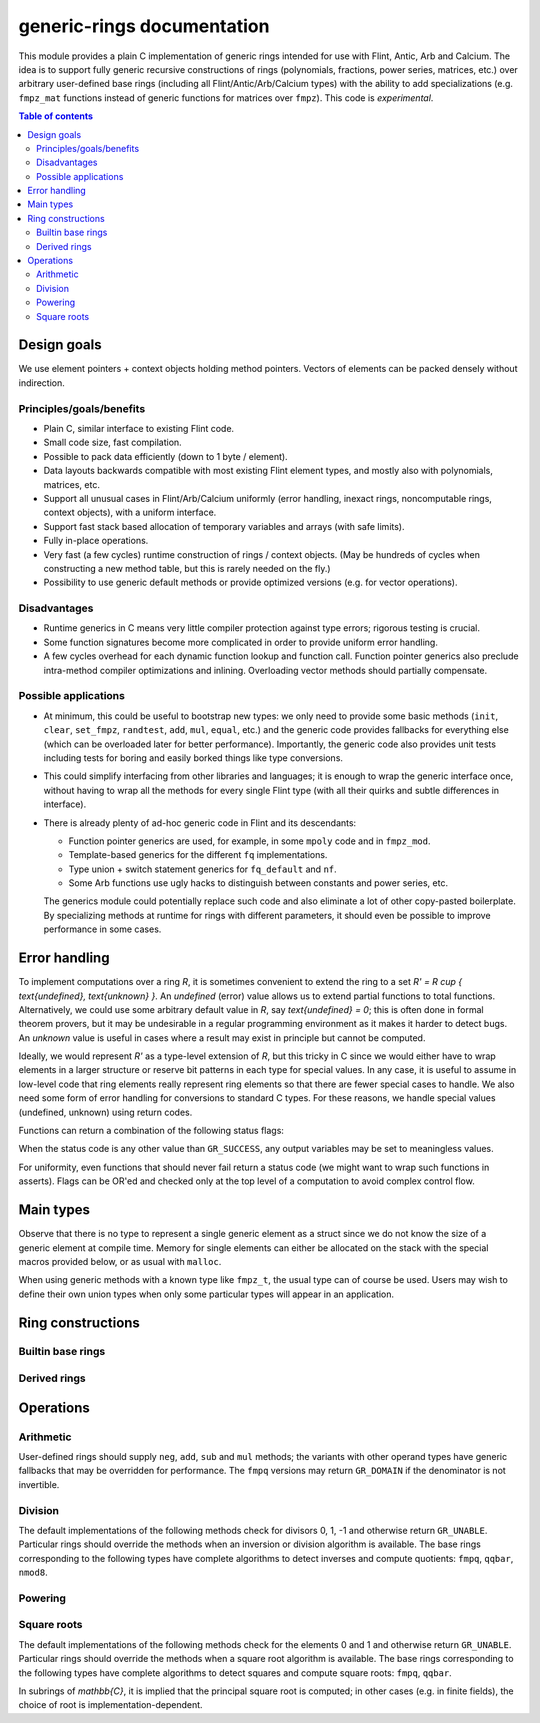 .. generic-rings documentation master file, created by
   sphinx-quickstart on Sun Mar 13 11:37:54 2022.
   You can adapt this file completely to your liking, but it should at least
   contain the root `toctree` directive.

generic-rings documentation
=========================================

This module provides a plain C implementation of generic rings
intended for use with Flint, Antic, Arb and Calcium.
The idea is to support fully generic recursive constructions of rings
(polynomials, fractions, power series, matrices, etc.) over arbitrary
user-defined base rings (including all Flint/Antic/Arb/Calcium types)
with the ability to add specializations (e.g. ``fmpz_mat`` functions
instead of generic functions for matrices over ``fmpz``).
This code is *experimental*.

.. contents:: Table of contents
   :depth: 2
   :local:
   :backlinks: none


Design goals
-------------------------------------------------------------------------------

We use element pointers + context objects holding method pointers.
Vectors of elements can be packed densely without indirection.

Principles/goals/benefits
...............................................................................

* Plain C, similar interface to existing Flint code.
* Small code size, fast compilation.
* Possible to pack data efficiently (down to 1 byte / element).
* Data layouts backwards compatible with most existing Flint element types,
  and mostly also with polynomials, matrices, etc.
* Support all unusual cases in Flint/Arb/Calcium uniformly (error handling,
  inexact rings, noncomputable rings, context objects), with a uniform
  interface.
* Support fast stack based allocation of temporary variables and arrays
  (with safe limits).
* Fully in-place operations.
* Very fast (a few cycles) runtime construction of rings / context objects.
  (May be hundreds of cycles when constructing a new
  method table, but this is rarely needed on the fly.)
* Possibility to use generic default methods or provide optimized versions
  (e.g. for vector operations).

Disadvantages
...............................................................................

* Runtime generics in C means very little compiler protection against
  type errors; rigorous testing is crucial.
* Some function signatures become more complicated in order to provide
  uniform error handling.
* A few cycles overhead for each dynamic function lookup and
  function call. Function pointer generics also preclude intra-method
  compiler optimizations and inlining.
  Overloading vector methods should partially compensate.

Possible applications
...............................................................................

* At minimum, this could be useful to bootstrap new types: we only
  need to provide some basic methods (``init``, ``clear``, ``set_fmpz``,
  ``randtest``, ``add``, ``mul``, ``equal``, etc.) and the generic
  code provides fallbacks for everything else (which can be overloaded
  later for better performance). Importantly, the generic code also
  provides unit tests including tests for boring and easily borked
  things like type conversions.
* This could simplify interfacing from other libraries and languages;
  it is enough to wrap the generic interface once, without having
  to wrap all the methods for every single Flint type (with all
  their quirks and subtle differences in interface).
* There is already plenty of ad-hoc generic code in Flint
  and its descendants:

  * Function pointer generics are used, for example, in some ``mpoly`` code and in ``fmpz_mod``.

  * Template-based generics for the different ``fq`` implementations.

  * Type union + switch statement generics for ``fq_default`` and ``nf``.

  * Some Arb functions use ugly hacks to distinguish between constants and power series, etc.

  The generics module could potentially replace such code and also
  eliminate a lot of other copy-pasted boilerplate.
  By specializing methods at runtime for rings with different parameters,
  it should even be possible to improve performance in some cases.


Error handling
-------------------------------------------------------------------------------

To implement computations over a ring `R`,
it is sometimes convenient to extend the ring to a set
`R' = R \cup \{ \text{undefined}, \text{unknown} \}`.
An *undefined* (error) value allows us to extend partial functions
to total functions.
Alternatively,
we could use some arbitrary default value in `R`,
say `\text{undefined} = 0`; this is often done in
formal theorem provers,
but it may be undesirable in a regular programming
environment as it makes it harder to detect bugs.
An *unknown* value is useful in cases where a result
may exist in principle but cannot be computed.

Ideally, we would represent `R'` as a type-level extension of `R`,
but this tricky in C since we would either have to
wrap elements in a larger structure
or reserve bit patterns in each type for special values.
In any case, it is useful to assume in low-level code
that ring elements really represent ring elements
so that there are fewer special cases to handle.
We also need some form of error handling for conversions
to standard C types.
For these reasons, we handle special values (undefined, unknown)
using return codes.

Functions can return a combination of the following status flags:

.. macro:: GR_SUCCESS

    The operation finished as expected, i.e. the result
    is a correct element of the target type.

.. macro:: GR_DOMAIN

    The result does not have a value in the domain of the target
    ring or type, i.e. the result is mathematically undefined.
    This occurs, for example, on division by zero
    or when attempting to compute the square root of a non-square.
    It also occurs when attempting to convert a too large value
    to a bounded type (example: ``get_ui()``
    with input `n \ge 2^{64}`).

.. macro:: GR_UNABLE

    The operation could not be performed because
    of limitations of the implementation or the data representation,
    i.e. the result is unknown. Typical reasons:

    * The result would be too large to fit in memory
    * The inputs are inexact and an exact comparison is needed
    * The computation would take too long
    * An algorithm is not yet implemented for this case

    If this flag is set, there is also potentially a domain error
    (but this is unknown).

.. macro:: GR_WRONG

    Test failure. This is only used in test code.

When the status code is any other value than ``GR_SUCCESS``, any
output variables may be set to meaningless values.

For uniformity, even functions that should never fail return a status
code (we might want to wrap such functions in asserts).
Flags can be OR'ed and checked only at the top level of a computation
to avoid complex control flow.

Main types
-------------------------------------------------------------------------------

.. type:: gr_ptr

    Pointer to a ring element. This is an alias for ``void *``
    so that it can be used with any C type.

.. type:: gr_srcptr

    Pointer to a read-only ring element. This is an alias for
    ``const void *`` so that it can be used with any C type.

.. type:: gr_ctx_struct

.. type:: gr_ctx_t

    A context object representing a mathematical ring *R*.
    It contains the following data:

    * Flags describing useful properties of the ring.
    * The size (number of bytes) of each element.
    * A pointer to a method table.
    * Optionally a pointer to data defining parameters of the ring
      (e.g. modulus of a residue ring; element ring and dimensions
      of a matrix ring; precision of an inexact ring).

    A :type:`gr_ctx_t` is defined as an array of length one of type
    :type:`gr_ctx_struct`, permitting a :type:`gr_ctx_t` to be
    passed by reference.
    Context objects are not normally passed as ``const`` in order
    to allow storing mutable caches, additional
    debugging information, etc.

.. type:: gr_ctx_ptr

    Pointer to a context object.

Observe that there is no type to represent a single generic element
as a struct since we do not know the size of a generic element at
compile time.
Memory for single elements can either be allocated on the stack
with the special macros provided below, or as usual with ``malloc``.

When using generic methods with a known type like
``fmpz_t``, the usual type can of course be used.
Users may wish to define their own union types when only some
particular types will appear in an application.

Ring constructions
-------------------------------------------------------------------------------

Builtin base rings
...............................................................................

.. function:: void gr_ctx_init_fmpq(gr_ctx_t ctx)

    Initializes *ctx* to the field of rational numbers
    `\mathbb{Q}` with elements of type :type:`fmpq`.

.. function:: void gr_ctx_init_nmod8(gr_ctx_t ctx, unsigned char n)

    Initializes *ctx* to the ring `\mathbb{Z}/n\mathbb{Z}`
    of integers modulo *n* where
    elements have type :type:`uint8`. We require `1 \le n \le 255`.

.. function:: void gr_ctx_init_real_qqbar(gr_ctx_t ctx)
              void gr_ctx_init_complex_qqbar(gr_ctx_t ctx)

    Initializes *ctx* to the field of real or complex algebraic
    numbers with elements of type :type:`qqbar`.


Derived rings
...............................................................................

.. function:: void gr_ctx_init_matrix(gr_ctx_t ctx, gr_ctx_t base_ring, slong n)

    Initializes *ctx* to the ring of densely stored *n* by *n* matrices
    over the given *base_ring*.
    Elements have type :type:`gr_mat_struct`.

Operations
-------------------------------------------------------------------------------

.. function:: int gr_ctx_clear(gr_ctx_t ctx)

    Clears the ring context object *ctx*, freeing any memory
    allocated by this object.

    Some rings may require that no elements are cleared after calling
    this method, and may leak memory if not all elements have
    been cleared when calling this method.

    If *ctx* is derived from a base ring, the base ring context
    may also be required to stay alive until after this
    method is called.

.. function:: int gr_ctx_write(gr_stream_t out, gr_ctx_t ctx)

    Writes a description of the ring *ctx* to the stream *out*.

.. function:: int gr_init(gr_ptr res, gr_ctx_t ctx)

    Initializes *res* to a valid variable and sets it to the
    zero element of the ring *ctx*.

.. function:: int gr_clear(gr_ptr res, gr_ctx_t ctx)

    Clears *res*, freeing any memory allocated by this object.

.. function:: int gr_swap(gr_ptr x, gr_ptr y, gr_ctx_t ctx)

    Swaps *x* and *y* efficiently.

.. function:: int gr_randtest(gr_ptr res, flint_rand_t state, const void * options, gr_ctx_t ctx)

    Sets *res* to a random element of the ring.

.. function:: int gr_write(gr_stream_t out, gr_srcptr x, gr_ctx_t ctx)

    Writes a representation of *x* to the stream *out*.

.. function:: int gr_zero(gr_ptr res, gr_ctx_t ctx)
              int gr_one(gr_ptr res, gr_ctx_t ctx)
              int gr_neg_one(gr_ptr res, gr_ctx_t ctx)

    Sets *res* to the element 0, 1 or -1 of the ring.

.. function:: int gr_set(gr_ptr res, gr_srcptr x, gr_ctx_t ctx)

    Sets *res* to a copy of the element *x*.

.. function:: int gr_set_si(gr_ptr res, slong x, gr_ctx_t ctx)
              int gr_set_ui(gr_ptr res, ulong x, gr_ctx_t ctx)
              int gr_set_fmpz(gr_ptr res, const fmpz_t x, gr_ctx_t ctx)
              int gr_set_fmpq(gr_ptr res, const fmpq_t x, gr_ctx_t ctx)

    Sets *res* to the image of the integer or rational number *x*
    in the ring *ctx*.
    The *fmpq* method may return the flag ``GR_DOMAIN`` if the
    denominator of *x* is not invertible.

.. function:: int gr_is_zero(int * res, gr_srcptr x, gr_ctx_t ctx)
              int gr_is_one(int * res, gr_srcptr x, gr_ctx_t ctx)
              int gr_is_neg_one(int * res, gr_srcptr x, gr_ctx_t ctx)

    Sets *res* to 1 if *x* is equal to the element 0, 1 or -1 of the
    ring, respectively, and sets *res* to 0 otherwise.
    Returns the flag ``GR_UNABLE`` if the implementation is unable
    to perform the comparison.

.. function:: int gr_equal(int * res, gr_srcptr x, gr_srcptr y, gr_ctx_t ctx)

    Sets *res* to 1 if the elements *x* and *y* are equal,
    and sets *res* to 0 otherwise.
    Returns the flag ``GR_UNABLE`` if the implementation is unable
    to perform the comparison.

Arithmetic
........................................................................

User-defined rings should supply ``neg``, ``add``, ``sub``
and ``mul`` methods; the variants with other operand types
have generic fallbacks that may be overridden for performance.
The ``fmpq`` versions may return ``GR_DOMAIN`` if the denominator
is not invertible.

.. function:: int gr_neg(gr_ptr res, gr_srcptr x, gr_ctx_t ctx)

.. function:: int gr_add(gr_ptr res, gr_srcptr x, gr_srcptr y, gr_ctx_t ctx)
              int gr_add_ui(gr_ptr res, gr_srcptr x, ulong y, gr_ctx_t ctx)
              int gr_add_si(gr_ptr res, gr_srcptr x, slong y, gr_ctx_t ctx)
              int gr_add_fmpz(gr_ptr res, gr_srcptr x, const fmpz_t y, gr_ctx_t ctx)
              int gr_add_fmpq(gr_ptr res, gr_srcptr x, const fmpq_t y, gr_ctx_t ctx)

.. function:: int gr_sub(gr_ptr res, gr_srcptr x, gr_srcptr y, gr_ctx_t ctx)
              int gr_sub_ui(gr_ptr res, gr_srcptr x, ulong y, gr_ctx_t ctx)
              int gr_sub_si(gr_ptr res, gr_srcptr x, slong y, gr_ctx_t ctx)
              int gr_sub_fmpz(gr_ptr res, gr_srcptr x, const fmpz_t y, gr_ctx_t ctx)
              int gr_sub_fmpq(gr_ptr res, gr_srcptr x, const fmpq_t y, gr_ctx_t ctx)

.. function:: int gr_mul(gr_ptr res, gr_srcptr x, gr_srcptr y, gr_ctx_t ctx)
              int gr_mul_ui(gr_ptr res, gr_srcptr x, ulong y, gr_ctx_t ctx)
              int gr_mul_si(gr_ptr res, gr_srcptr x, slong y, gr_ctx_t ctx)
              int gr_mul_fmpz(gr_ptr res, gr_srcptr x, const fmpz_t y, gr_ctx_t ctx)
              int gr_mul_fmpq(gr_ptr res, gr_srcptr x, const fmpq_t y, gr_ctx_t ctx)

Division
........................................................................

The default implementations of the following methods check for divisors
0, 1, -1 and otherwise return ``GR_UNABLE``.
Particular rings should override the methods when an inversion
or division algorithm is available.
The base rings corresponding to
the following types have complete algorithms
to detect inverses and compute quotients: ``fmpq``, ``qqbar``, ``nmod8``.

.. function:: int gr_div(gr_ptr res, gr_srcptr x, gr_srcptr y, gr_ctx_t ctx)
              int gr_div_ui(gr_ptr res, gr_srcptr x, ulong y, gr_ctx_t ctx)
              int gr_div_si(gr_ptr res, gr_srcptr x, slong y, gr_ctx_t ctx)
              int gr_div_fmpz(gr_ptr res, gr_srcptr x, const fmpz_t y, gr_ctx_t ctx)
              int gr_div_fmpq(gr_ptr res, gr_srcptr x, const fmpq_t y, gr_ctx_t ctx)

    Sets *res* to the quotient `x / y` if such an element exists
    in the present ring. Returns the flag ``GR_DOMAIN`` if no such
    quotient exists.
    Returns the flag ``GR_UNABLE`` if the implementation is unable
    to perform the computation.

    When the ring is not a field, the definition of division may
    vary depending on the ring. A ring implementation may define
    `x / y = x y^{-1}` and return ``GR_DOMAIN`` when `y^{-1}` does not
    exist; alternatively, it may attempt to solve the equation
    `q y = x` (which, for example, gives the usual exact
    division in `\mathbb{Z}`).

.. function:: int gr_is_invertible(int * res, gr_srcptr x, gr_ctx_t ctx)

    Sets *res* to 1 if *x* has a multiplicative inverse in the present ring
    (i.e. if *x* is a unit),
    and sets *res* to 0 if *x* does not have a multiplicative inverse.
    Returns the flag ``GR_UNABLE`` if the implementation is unable
    to perform the computation.

.. function:: int gr_inv(gr_ptr res, gr_srcptr x, gr_ctx_t ctx)

    Sets *res* to the multiplicative inverse of *x* in the present ring,
    if such an element exists.
    Returns the flag ``GR_DOMAIN`` if *x* is not invertible, or
    ``GR_UNABLE`` if the implementation is unable to perform
    the computation.

Powering
........................................................................

.. function:: int gr_pow(gr_ptr res, gr_srcptr x, gr_srcptr y, gr_ctx_t ctx)
              int gr_pow_ui(gr_ptr res, gr_srcptr x, ulong y, gr_ctx_t ctx)
              int gr_pow_si(gr_ptr res, gr_srcptr x, slong y, gr_ctx_t ctx)
              int gr_pow_fmpz(gr_ptr res, gr_srcptr x, const fmpz_t y, gr_ctx_t ctx)
              int gr_pow_fmpq(gr_ptr res, gr_srcptr x, const fmpq_t y, gr_ctx_t ctx)

    Sets *res* to the power `x ^ y`, the interpretation of which
    depends on the ring when `y \not \in \mathbb{Z}`.
    Returns the flag ``GR_DOMAIN`` if this power cannot be assigned
    a meaningful value in the present ring, or ``GR_UNABLE`` if
    the implementation is unable to perform the computation.

    For subrings of `\mathbb{C}`, it is implied that the principal
    power `x^y = \exp(y \log(x))` is computed for `x \ne 0`.

    Default implementations of the powering methods support raising
    elements to integer powers using a generic implementation of
    exponentiation by squaring. Particular rings
    should override these methods with faster versions or
    to support more general notions of exponentiation when possible.

Square roots
........................................................................

The default implementations of the following methods check for the
elements 0 and 1 and otherwise return ``GR_UNABLE``.
Particular rings should override the methods when a square
root algorithm is available.
The base rings corresponding to
the following types have complete algorithms
to detect squares and compute square roots: ``fmpq``, ``qqbar``.

In subrings of `\mathbb{C}`, it is implied that the principal
square root is computed; in other cases (e.g. in finite fields),
the choice of root is implementation-dependent.

.. function:: int gr_is_square(int * res, gr_srcptr x, gr_ctx_t ctx)

    Sets *res* to 1 if *x* is a perfect square in the present ring,
    and sets *res* to 0 if *x* it not a perfect square.
    Returns the flag ``GR_UNABLE`` if the implementation is unable
    to perform the computation.

.. function:: int gr_sqrt(gr_ptr res, gr_srcptr x, gr_ctx_t ctx)
              int gr_rsqrt(gr_ptr res, gr_srcptr x, gr_ctx_t ctx)

    Sets *res* to a square root of *x* (respectively reciprocal
    square root) in the present ring, if such an element exists.
    Returns the flag ``GR_DOMAIN`` if *x* is not a perfect square
    (also for zero, when computing the reciprocal square root), or
    ``GR_UNABLE`` if the implementation is unable to perform
    the computation.
